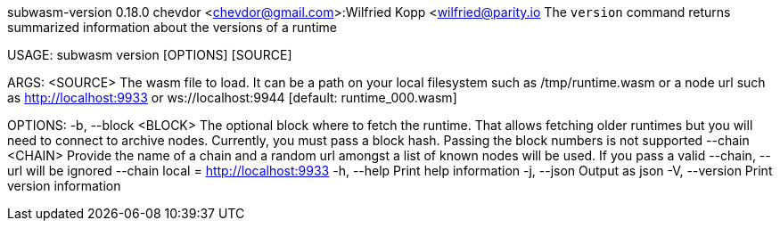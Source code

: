 subwasm-version 0.18.0
chevdor <chevdor@gmail.com>:Wilfried Kopp <wilfried@parity.io
The `version` command returns summarized information about the versions of a runtime

USAGE:
    subwasm version [OPTIONS] [SOURCE]

ARGS:
    <SOURCE>    The wasm file to load. It can be a path on your local filesystem such as
                /tmp/runtime.wasm or a node url such as http://localhost:9933 or
                ws://localhost:9944 [default: runtime_000.wasm]

OPTIONS:
    -b, --block <BLOCK>    The optional block where to fetch the runtime. That allows fetching older
                           runtimes but you will need to connect to archive nodes. Currently, you
                           must pass a block hash. Passing the block numbers is not supported
        --chain <CHAIN>    Provide the name of a chain and a random url amongst a list of known
                           nodes will be used. If you pass a valid --chain, --url will be ignored
                           --chain local = http://localhost:9933
    -h, --help             Print help information
    -j, --json             Output as json
    -V, --version          Print version information
